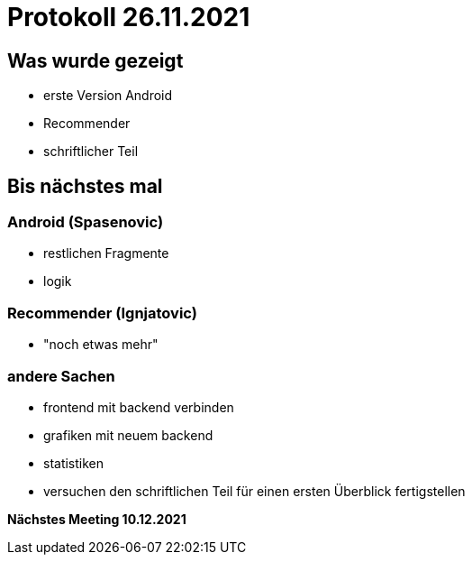 = Protokoll 26.11.2021

== Was wurde gezeigt

* erste Version Android
* Recommender
* schriftlicher Teil

== Bis nächstes mal

=== Android (Spasenovic)

* restlichen Fragmente
* logik

=== Recommender (Ignjatovic)

* "noch etwas mehr"

=== andere Sachen

* frontend mit backend verbinden
* grafiken mit neuem backend
* statistiken
* versuchen den schriftlichen Teil für einen ersten Überblick fertigstellen

*Nächstes Meeting 10.12.2021*